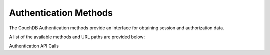 ======================
Authentication Methods
======================

The CouchDB Authentication methods provide an interface for obtaining
session and authorization data.

A list of the available methods and URL paths are provided below:

Authentication API Calls
